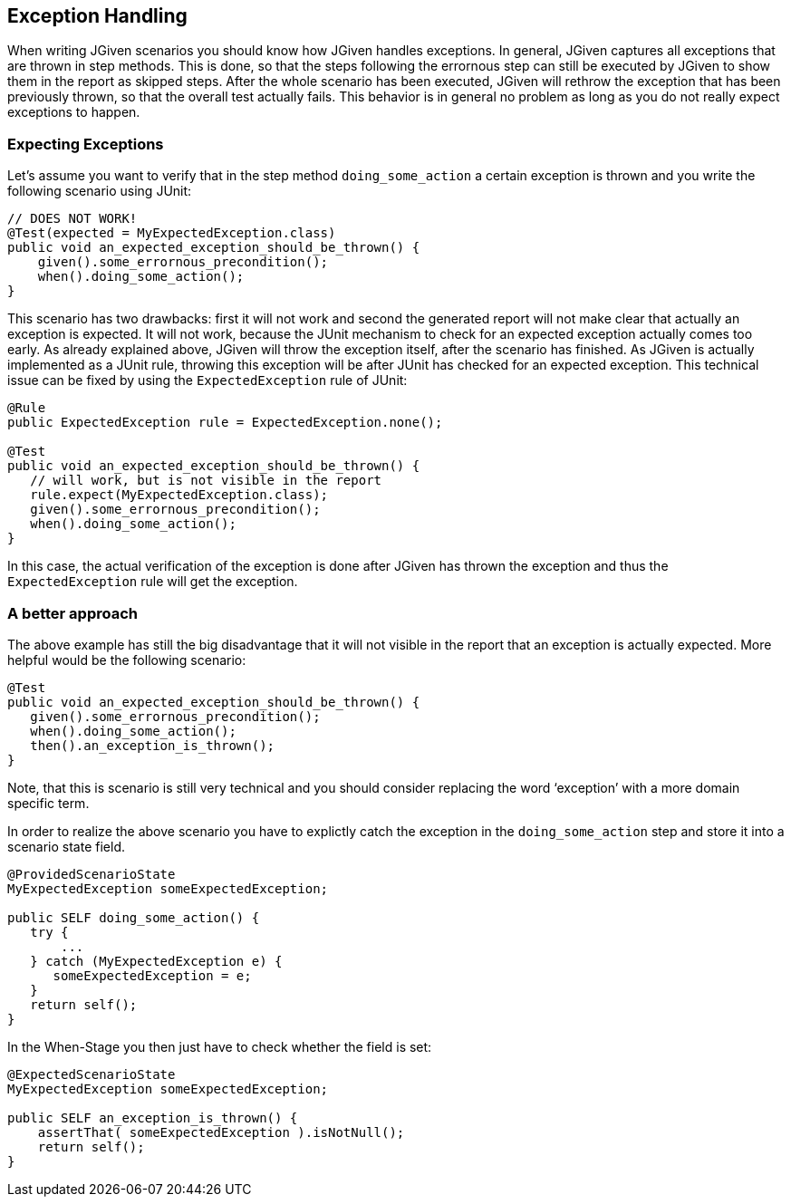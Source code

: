 == Exception Handling

When writing JGiven scenarios you should know how JGiven handles exceptions. In general, JGiven captures all exceptions that are thrown in step methods. This is done, so that the steps following the errornous step can still be executed by JGiven to show them in the report as skipped steps. After the whole scenario has been executed, JGiven will rethrow the exception that has been previously thrown, so that the overall test actually fails. This behavior is in general no problem as long as you do not really expect exceptions to happen.

=== Expecting Exceptions

Let’s assume you want to verify that in the step method `doing_some_action` a certain exception is thrown and you write the following scenario using JUnit:

[source,java]
----
// DOES NOT WORK!
@Test(expected = MyExpectedException.class)
public void an_expected_exception_should_be_thrown() {
    given().some_errornous_precondition();
    when().doing_some_action();
}
----

This scenario has two drawbacks: first it will not work and second the generated report will not make clear that actually an exception is expected. It will not work, because the JUnit mechanism to check for an expected exception actually comes too early. As already explained above, JGiven will throw the exception itself, after the scenario has finished. As JGiven is actually implemented as a JUnit rule, throwing this exception will be after JUnit has checked for an expected exception. This technical issue can be fixed by using the `ExpectedException` rule of JUnit:

[source,java]
----
@Rule
public ExpectedException rule = ExpectedException.none();

@Test
public void an_expected_exception_should_be_thrown() {
   // will work, but is not visible in the report
   rule.expect(MyExpectedException.class);
   given().some_errornous_precondition();
   when().doing_some_action();
}
----

In this case, the actual verification of the exception is done after JGiven has thrown the exception and thus the `ExpectedException` rule will get the exception.

=== A better approach

The above example has still the big disadvantage that it will not visible in the report that an exception is actually expected. More helpful would be the following scenario:

[source,java]
----
@Test
public void an_expected_exception_should_be_thrown() {
   given().some_errornous_precondition();
   when().doing_some_action();
   then().an_exception_is_thrown();
}
----

Note, that this is scenario is still very technical and you should consider replacing the word ‘exception’ with a more domain specific term.

In order to realize the above scenario you have to explictly catch the exception in the `doing_some_action` step and store it into a scenario state field.


[source,java]
----
@ProvidedScenarioState
MyExpectedException someExpectedException;

public SELF doing_some_action() {
   try {
       ...
   } catch (MyExpectedException e) {
      someExpectedException = e;
   }
   return self();
}
----
In the When-Stage you then just have to check whether the field is set:



[source,java]
----
@ExpectedScenarioState
MyExpectedException someExpectedException;

public SELF an_exception_is_thrown() {
    assertThat( someExpectedException ).isNotNull();
    return self();
}
----
